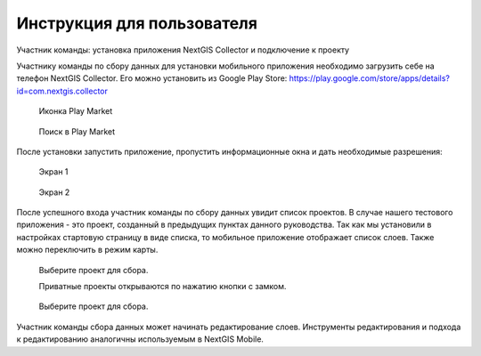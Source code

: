 .. sectionauthor:: Артём Светлов <artem.svetlov@nextgis.ru>

.. _collector_user:

Инструкция для пользователя
============================

Участник команды: установка приложения NextGIS Collector и подключение к проекту

.. _collector_user:

Участнику команды по сбору данных для установки мобильного приложения необходимо загрузить себе на телефон NextGIS Collector. Его можно установить из Google Play Store:
https://play.google.com/store/apps/details?id=com.nextgis.collector
 
 .. figure:: _static/ng_collector_googleplay_icon.png
   :name: ng_collector_googleplay_icon
   :align: center
   
   
   Иконка Play Market
 
  
 .. figure:: _static/ngc-user-01.png
   :name: ngc-user-01
   :align: center
   :width: 10cm
   
   Поиск в Play Market
  
  
После установки запустить приложение, пропустить информационные окна и дать необходимые разрешения:

  
 .. figure:: _static/ngc-user-02.png
   :name: ngc-user-02
   :align: center
   :width: 10cm
   
   Экран 1

  
 .. figure:: _static/ngc-user-03.png
   :name: ngc-user-03
   :align: center
   :width: 10cm
   
   Экран 2
   
     
 .. figure:: _static/ngc-user-04.png
   :name: ngc-user-04
   :align: center
   :width: 10cm
   
  

     
 .. figure:: _static/ngc-user-05.png
   :name: ngc-user-05
   :align: center
   :width: 10cm
   
     
 .. figure:: _static/ngc-user-06.png
   :name: ngc-user-06
   :align: center
   :width: 10cm   

После успешного входа участник команды по сбору данных увидит список проектов. В случае нашего тестового приложения - это проект, созданный в предыдущих пунктах данного руководства. Так как мы установили в настройках стартовую страницу в виде списка, то мобильное приложение отображает список слоев. Также можно переключить в режим карты.




     
 .. figure:: _static/ngc-user-07.png
   :name: ngc-user-07
   :align: center
   :width: 10cm
   
   Выберите проект для сбора.
   
   Приватные проекты открываются по нажатию кнопки с замком.

 .. figure:: _static/ngc-user-08.png
   :name: ngc-user-08
   :align: center
   :width: 10cm
   
   Выберите проект для сбора.
   

 .. figure:: _static/ngc-user-09.png
   :name: ngc-user-09
   :align: center
   :width: 10cm

Участник команды сбора данных может начинать редактирование слоев. Инструменты редактирования и подхода к редактированию аналогичны используемым в NextGIS Mobile.

